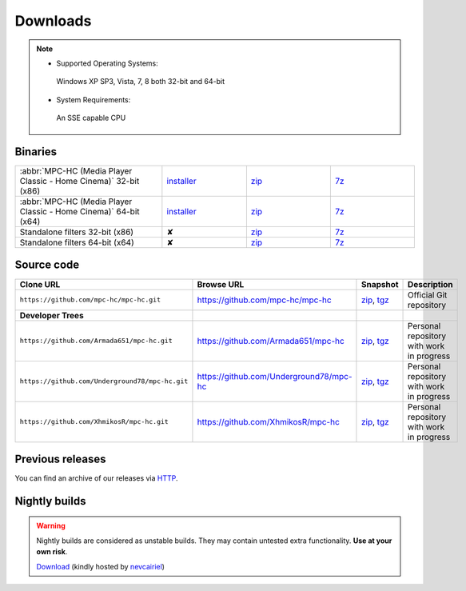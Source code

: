 .. title:: Downloads

Downloads
=========

.. note::
	- Supported Operating Systems:

	 Windows XP SP3, Vista, 7, 8 both 32-bit and 64-bit

	- System Requirements:

	 An SSE capable CPU

Binaries
--------

.. raw:: html

	<div class="centered">
		<strong>Currently, the latest stable build is v1.6.5 which was compiled from <a href="https://github.com/mpc-hc/mpc-hc/commit/744df1c">744df1c</a> (revision 6366)</strong>
	</div>


.. csv-table::
	:widths: 35, 20, 20, 20

	":abbr:`MPC-HC (Media Player Classic - Home Cinema)` 32-bit (x86)", "`installer <http://sourceforge.net/projects/mpc-hc/files/MPC%20HomeCinema%20-%20Win32/MPC-HC_v1.6.5.6366_x86/MPC-HC.1.6.5.6366.x86.exe/download>`_", "`zip <http://sourceforge.net/projects/mpc-hc/files/MPC%20HomeCinema%20-%20Win32/MPC-HC_v1.6.5.6366_x86/MPC-HC.1.6.5.6366.x86.zip/download>`_", "`7z <http://sourceforge.net/projects/mpc-hc/files/MPC%20HomeCinema%20-%20Win32/MPC-HC_v1.6.5.6366_x86/MPC-HC.1.6.5.6366.x86.7z/download>`_"
	":abbr:`MPC-HC (Media Player Classic - Home Cinema)` 64-bit (x64)", "`installer <http://sourceforge.net/projects/mpc-hc/files/MPC%20HomeCinema%20-%20x64/MPC-HC_v1.6.5.6366_x64/MPC-HC.1.6.5.6366.x64.exe/download>`__", "`zip <http://sourceforge.net/projects/mpc-hc/files/MPC%20HomeCinema%20-%20x64/MPC-HC_v1.6.5.6366_x64/MPC-HC.1.6.5.6366.x64.zip/download>`__", "`7z <http://sourceforge.net/projects/mpc-hc/files/MPC%20HomeCinema%20-%20x64/MPC-HC_v1.6.5.6366_x64/MPC-HC.1.6.5.6366.x64.7z/download>`__"
	"Standalone filters 32-bit (x86)", "✘", "`zip <http://sourceforge.net/projects/mpc-hc/files/Standalone%20Filters%20-%20Win32/Filters_v1.6.5.6366_x86/MPC-HC_standalone_filters.1.6.5.6366.x86.zip/download>`__", "`7z <http://sourceforge.net/projects/mpc-hc/files/Standalone%20Filters%20-%20Win32/Filters_v1.6.5.6366_x86/MPC-HC_standalone_filters.1.6.5.6366.x86.7z/download>`__"
	"Standalone filters 64-bit (x64)", "✘", "`zip <http://sourceforge.net/projects/mpc-hc/files/Standalone%20Filters%20-%20x64/Filters_v1.6.5.6366_x64/MPC-HC_standalone_filters.1.6.5.6366.x64.zip/download>`__", "`7z <http://sourceforge.net/projects/mpc-hc/files/Standalone%20Filters%20-%20x64/Filters_v1.6.5.6366_x64/MPC-HC_standalone_filters.1.6.5.6366.x64.7z/download>`__"


Source code
-----------

.. csv-table::
	:header: "Clone URL", "Browse URL", "Snapshot", "Description"
	:widths: 65, 50, 20, 40

	"``https://github.com/mpc-hc/mpc-hc.git``", "https://github.com/mpc-hc/mpc-hc", "`zip <https://github.com/mpc-hc/mpc-hc/zipball/master>`_, `tgz <https://github.com/mpc-hc/mpc-hc/tarball/master>`_", "Official Git repository"
	**Developer Trees**
	"``https://github.com/Armada651/mpc-hc.git``", "https://github.com/Armada651/mpc-hc", "`zip <https://github.com/Armada651/mpc-hc/zipball/master>`_, `tgz <https://github.com/Armada651/mpc-hc/tarball/master>`_", "Personal repository with work in progress"
	"``https://github.com/Underground78/mpc-hc.git``", "https://github.com/Underground78/mpc-hc", "`zip <https://github.com/Underground78/mpc-hc/zipball/master>`_, `tgz <https://github.com/Underground78/mpc-hc/tarball/master>`_", "Personal repository with work in progress"
	"``https://github.com/XhmikosR/mpc-hc.git``", "https://github.com/XhmikosR/mpc-hc", "`zip <https://github.com/XhmikosR/mpc-hc/zipball/master>`_, `tgz <https://github.com/XhmikosR/mpc-hc/tarball/master>`_", "Personal repository with work in progress"


Previous releases
-----------------

You can find an archive of our releases via `HTTP <http://sourceforge.net/projects/mpc-hc/files/>`_.


Nightly builds
--------------

.. warning::
	Nightly builds are considered as unstable builds. They may contain untested extra functionality. **Use at your own risk**.

	`Download <http://xhmikosr.1f0.de/mpc-hc/>`_ (kindly hosted by `nevcairiel <http://1f0.de/>`_)

